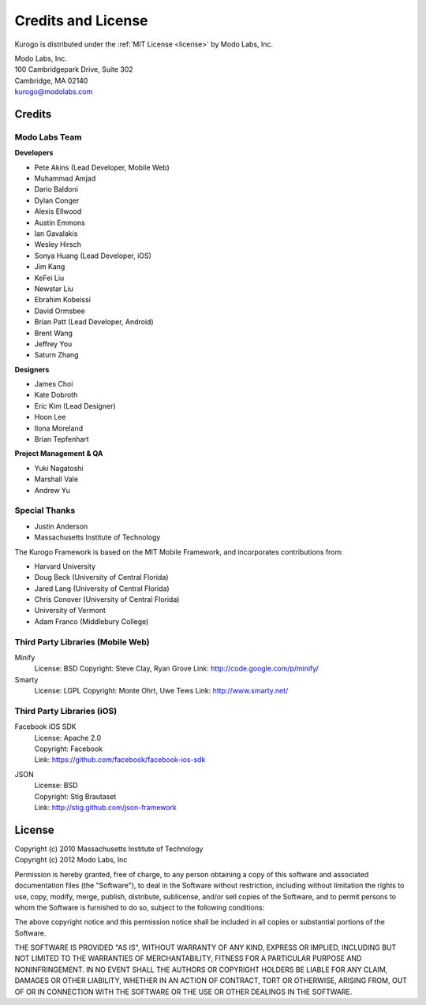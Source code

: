 ###################
Credits and License
###################

Kurogo is distributed under the :ref:`MIT License <license>` by Modo Labs, Inc.

| Modo Labs, Inc.
| 100 Cambridgepark Drive, Suite 302
| Cambridge, MA 02140
| kurogo@modolabs.com


*******
Credits
*******

==============
Modo Labs Team
==============

**Developers**

* Pete Akins (Lead Developer, Mobile Web)
* Muhammad Amjad
* Dario Baldoni
* Dylan Conger
* Alexis Ellwood
* Austin Emmons
* Ian Gavalakis
* Wesley Hirsch
* Sonya Huang (Lead Developer, iOS)
* Jim Kang
* KeFei Liu
* Newstar Liu
* Ebrahim Kobeissi
* David Ormsbee
* Brian Patt (Lead Developer, Android)
* Brent Wang
* Jeffrey You
* Saturn Zhang

**Designers**

* James Choi
* Kate Dobroth
* Eric Kim (Lead Designer)
* Hoon Lee
* Ilona Moreland
* Brian Tepfenhart

**Project Management & QA**

* Yuki Nagatoshi
* Marshall Vale
* Andrew Yu

==============
Special Thanks
==============
* Justin Anderson
* Massachusetts Institute of Technology


The Kurogo Framework is based on the MIT Mobile Framework, and incorporates contributions from:

* Harvard University
* Doug Beck (University of Central Florida)
* Jared Lang (University of Central Florida)
* Chris Conover (University of Central Florida)
* University of Vermont
* Adam Franco (Middlebury College)

==================================
Third Party Libraries (Mobile Web)
==================================

Minify
  License: BSD
  Copyright: Steve Clay, Ryan Grove
  Link: http://code.google.com/p/minify/

Smarty
  License: LGPL
  Copyright: Monte Ohrt, Uwe Tews
  Link: http://www.smarty.net/

===========================
Third Party Libraries (iOS)
===========================

Facebook iOS SDK
  | License: Apache 2.0
  | Copyright: Facebook
  | Link: https://github.com/facebook/facebook-ios-sdk

JSON
  | License: BSD
  | Copyright: Stig Brautaset
  | Link: http://stig.github.com/json-framework

.. _license:

*******
License
*******

| Copyright (c) 2010 Massachusetts Institute of Technology
| Copyright (c) 2012 Modo Labs, Inc

Permission is hereby granted, free of charge, to any person obtaining a copy
of this software and associated documentation files (the "Software"), to deal
in the Software without restriction, including without limitation the rights
to use, copy, modify, merge, publish, distribute, sublicense, and/or sell
copies of the Software, and to permit persons to whom the Software is
furnished to do so, subject to the following conditions:

The above copyright notice and this permission notice shall be included in
all copies or substantial portions of the Software.

THE SOFTWARE IS PROVIDED "AS IS", WITHOUT WARRANTY OF ANY KIND, EXPRESS OR
IMPLIED, INCLUDING BUT NOT LIMITED TO THE WARRANTIES OF MERCHANTABILITY,
FITNESS FOR A PARTICULAR PURPOSE AND NONINFRINGEMENT. IN NO EVENT SHALL THE
AUTHORS OR COPYRIGHT HOLDERS BE LIABLE FOR ANY CLAIM, DAMAGES OR OTHER
LIABILITY, WHETHER IN AN ACTION OF CONTRACT, TORT OR OTHERWISE, ARISING FROM,
OUT OF OR IN CONNECTION WITH THE SOFTWARE OR THE USE OR OTHER DEALINGS IN
THE SOFTWARE.